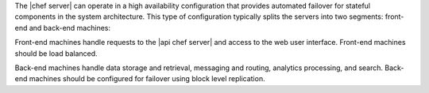 .. The contents of this file are included in multiple topics.
.. This file should not be changed in a way that hinders its ability to appear in multiple documentation sets.

The |chef server| can operate in a high availability configuration that provides automated failover for stateful components in the system architecture. This type of configuration typically splits the servers into two segments: front-end and back-end machines: 

.. image:: ../../images/chef_server_ha.png

Front-end machines handle requests to the |api chef server| and access to the web user interface. Front-end machines should be load balanced.

Back-end machines handle data storage and retrieval, messaging and routing, analytics processing, and search. Back-end machines should be configured for failover using block level replication.

